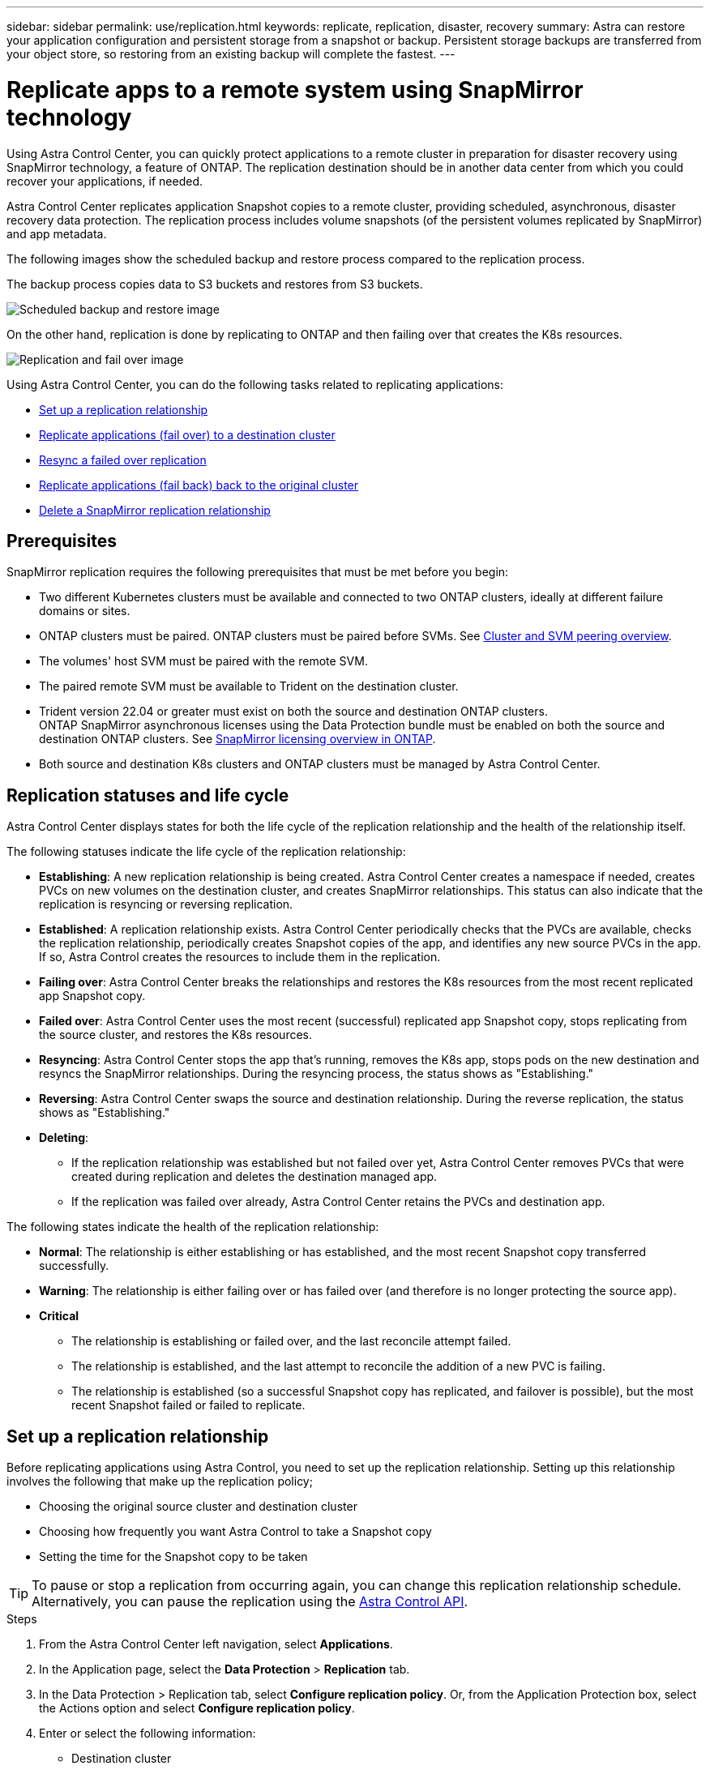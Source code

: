 ---
sidebar: sidebar
permalink: use/replication.html
keywords: replicate, replication, disaster, recovery
summary: Astra can restore your application configuration and persistent storage from a snapshot or backup. Persistent storage backups are transferred from your object store, so restoring from an existing backup will complete the fastest.
---

= Replicate apps to a remote system using SnapMirror technology
:hardbreaks:
:icons: font
:imagesdir: ../media/use/

[.lead]
Using Astra Control Center, you can quickly protect applications to a remote cluster in preparation for disaster recovery using SnapMirror technology, a feature of ONTAP. The replication destination should be in another data center from which you could recover your applications, if needed.

Astra Control Center replicates application Snapshot copies to a remote cluster, providing scheduled, asynchronous, disaster recovery data protection. The replication process includes volume snapshots (of the persistent volumes replicated by SnapMirror) and app metadata.

The following images show the scheduled backup and restore process compared to the replication process.

The backup process copies data to S3 buckets and restores from S3 buckets.

image:acc-backup.png[Scheduled backup and restore image]

On the other hand, replication is done by replicating to ONTAP and then failing over that creates the K8s resources.

image:acc-replication.png[Replication and fail over image]

Using Astra Control Center, you can do the following tasks related to replicating applications:

* <<Set up a replication relationship>>
* <<Replicate applications (fail over) to a destination cluster>>
* <<Resync a failed over replication>>
* <<Replicate applications (fail back) back to the original cluster>>
* <<Delete a SnapMirror replication relationship>>


== Prerequisites

SnapMirror replication requires the following prerequisites that must be met before you begin:

* Two different Kubernetes clusters must be available and connected to two ONTAP clusters, ideally at different failure domains or sites.
* ONTAP clusters must be paired. ONTAP clusters must be paired before SVMs. See https://docs.netapp.com/us-en/ontap-sm-classic/peering/index.html[Cluster and SVM peering overview].
* The volumes' host SVM must be paired with the remote SVM.
* The paired remote SVM must be available to Trident on the destination cluster.
* Trident version 22.04 or greater must exist on both the source and destination ONTAP clusters.
ONTAP SnapMirror asynchronous licenses using the Data Protection bundle must be enabled on both the source and destination ONTAP clusters. See https://docs.netapp.com/us-en/ontap/data-protection/snapmirror-licensing-concept.html[SnapMirror licensing overview in ONTAP].
* Both source and destination K8s clusters and ONTAP clusters must be managed by Astra Control Center.


== Replication statuses and life cycle

Astra Control Center displays states for both the life cycle of the replication relationship and the health of the relationship itself.

The following statuses indicate the life cycle of the replication relationship:

* *Establishing*: A new replication relationship is being created. Astra Control Center creates a namespace if needed, creates PVCs on new volumes on the destination cluster, and creates SnapMirror relationships. This status can also indicate that the replication is resyncing or reversing replication.
* *Established*: A replication relationship exists. Astra Control Center periodically checks that the PVCs are available, checks the replication relationship, periodically creates Snapshot copies of the app, and identifies any new source PVCs in the app. If so, Astra Control creates the resources to include them in the replication.
* *Failing over*: Astra Control Center breaks the relationships and restores the K8s resources from the most recent replicated app Snapshot copy.

* *Failed over*: Astra Control Center uses the most recent (successful) replicated app Snapshot copy, stops replicating from the source cluster, and restores the K8s resources.

* *Resyncing*: Astra Control Center stops the app that's running, removes the K8s app, stops pods on the new destination and resyncs the SnapMirror relationships. During the resyncing process, the status shows as "Establishing."

* *Reversing*: Astra Control Center swaps the source and destination relationship. During the reverse replication, the status shows as "Establishing."

* *Deleting*:
** If the replication relationship was established but not failed over yet, Astra Control Center removes PVCs that were created during replication and deletes the destination managed app.
** If the replication was failed over already, Astra Control Center retains the PVCs and destination app.


The following states indicate the health of the replication relationship:

* *Normal*: The relationship is either establishing or has established, and the most recent Snapshot copy transferred successfully.
* *Warning*: The relationship is either failing over or has failed over (and therefore is no longer protecting the source app).
* *Critical*
** The relationship is establishing or failed over, and the last reconcile attempt failed.
** The relationship is established, and the last attempt to reconcile the addition of a new PVC is failing.
** The relationship is established (so a successful Snapshot copy has replicated, and failover is possible), but the most recent Snapshot failed or failed to replicate.


== Set up a replication relationship

Before replicating applications using Astra Control, you need to set up the replication relationship. Setting up this relationship involves the following that make up the replication policy;

* Choosing the original source cluster and destination cluster
* Choosing how frequently you want Astra Control to take a Snapshot copy
* Setting the time for the Snapshot copy to be taken

TIP: To pause or stop a replication from occurring again, you can change this replication relationship schedule. Alternatively, you can pause the replication using the https://docs.netapp.com/us-en/astra-automation/index.html[Astra Control API].

.Steps

. From the Astra Control Center left navigation, select *Applications*.
. In the Application page, select the *Data Protection* > *Replication* tab.
. In the Data Protection > Replication tab, select *Configure replication policy*. Or, from the Application Protection box, select the Actions option and select *Configure replication policy*.

. Enter or select the following information:
+
* Destination cluster
* *Destination storage class*: Select or enter the storage class that is used in the destination ONTAP cluster.
* *Replication type*: Leave it as "Asynchronous".
* *Destination namespace*: Enter a new or existing destination namespace for the destination cluster.
* *Replication frequency*: Set how often you want Astra Control to take a Snapshot copy and replicate it to its destination.
* *Offset*: Set the number of minutes from the top of the hour that you want Astra Control to take a Snapshot copy. You might want to use an offset so that it doesn't coincide with other scheduled operations. For example, if you want to take the Snapshot copy every 5 minutes starting at 10:02, enter "02" as the offset minutes. The result would be 10:02, 10:07, 10:12, etc.

. Select *Next*, review the summary, and select *Save*.
+
NOTE: At first, the status displays "app-mirror" before the first schedule occurs.

. To see the application Snapshot status, select the *Applications* > *Snapshots* tab.
+
When the Snapshot backup occurs, the Snapshot name displays in the format of "replication-schedule-<string>". After the Snapshot is finished, Astra Control Center deletes the Snapshot from the original cluster.

.Result

This creates the replication relationship, creates a namespace on the destination (if it doesn't exist), and creates a PVC on the destination cluster for each source app. Astra Control Center also takes an initial Snapshot. Then, Astra Control Center deletes the previous Snapshot copy.

The Data Protection page shows the replication relationship status:
<Health state> | <Relationship life cycle>

For example:
Normal | Established

== Replicate applications (fail over) to a destination cluster

Using Astra Control Center, you can replicate or "fail over" applications to a destination cluster. You might want to fail over your apps to a secondary site for disaster recovery protection.

You can schedule a fail over using the Replication policy or initiate a replication.

.Steps
. From the Astra Control Center left navigation, select *Applications*.
. In the Application page, select the *Data Protection* > *Replication* tab.
. In the Data Protection > Replication tab, from the Actions menu, select *Fail over*.
. In the Fail over page, review the information and select *Fail over*.

.Result

The following actions occur as a result of the failover:

* On the destination cluster, an app is started based on the latest replicated state from the source app and continues to run based on the latest replicated state from the source app.

* The source app might be running and might continue to run (unless the cluster has failed). Astra Control Center does not stop the source app.

* The source and destination apps will diverge with updates occurring to either app.

* The replication status changes to "Failing over" and then to "Failed over" when it has completed.
Snapshot backup schedules are created on the destination app based on the schedules present on the source app at the time of the fail over.

* Astra Control Center shows the app both on the source and destination clusters.

== Resync a failed over replication

If replication has failed over (and the status is "Failed over") but it has not completed successfully, you might need to resync the replication. Resyncing replication re-establishes the replication relationship.

Resyncing starts with a failed over relationship (where no replication is occurring and both apps are running). The process stops the app on the new destination side, and re-establishes replication to that side. You can choose which app should be the new replication source and which one should be stopped to serve as the new destination.

NOTE: During the resync process, the life cycle status shows as "Establishing."

.Steps
. From the Astra Control Center left navigation, select *Applications*.
. In the Application page, select the *Data Protection* > *Replication* tab.
. In the Data Protection > Replication tab, from the Actions menu, select *Resync*.
. In the Resync page, select either the source or destination app instance containing the data that you want to preserve.
. Select *Resync* to continue.
. Type "resync" to confirm.
. Select *Yes, resync* to finish.

.Result

* The Replication page shows "Establishing" as the replication status.
* After resyncing, the Replication page shows the updated relationship.
* ONTAP volumes are set to a “Data Protection” mode so that no data protection occurs during this time.

== Reverse application replication

With a relationship in an Established state, this process shuts down the app, replicates data written during the shutdown, and then starts the app on the other side, after which replication resumes in the opposite direction.

In this situation, you are swapping the source and destination. The original source cluster becomes the new destination cluster, and the original destination cluster becomes the new source cluster.

.Steps
. From the Astra Control Center left navigation, select *Applications*.
. In the Application page, select the *Data Protection* > *Replication* tab.
. In the Data Protection > Replication tab, from the Actions menu, select *Reverse replication*.
. In the Reverse Replication page, review the information and select *Reverse replication* to continue.

.Result

The following actions occur as a result of the fail back:

* Astra Control Center stops any writes to the original source app and takes a Snapshot copy of the original source app before beginning the reverse process.
* Then, the app is stopped on the original source cluster.
* Replication starts in reverse of the original direction, dropping any changes made to the original source app.
* Snapshot backup schedules are removed from the original source app (that is now the destination app).
* Original source app Kubernetes resources are removed, leaving only PVCs.
* The original source volume is changed from having read/write abilities to a data protection mode.
* Astra Control shows the app both on the source and destination clusters.

== Replicate applications (fail back) back to the original cluster

Using Astra Control Center, you can replicate or "fail back" applications from a destination cluster back to the original cluster. In this case, Astra Control Center makes the destination site the new primary and replicates applications back to the original cluster, similar to reversing replication. However, this starts from a relationship that has completed a fail over to a destination. Next, it replicates back to the original replication direction, but preserves the data written on the destination app while failed over.

This process involves the following tasks:

* Start with a failed over state.
* Resync the relationship.
* Reverse the replication.

.Steps
. From the Astra Control Center left navigation, select *Applications*.
. In the Application page, select the *Data Protection* > *Replication* tab.
. In the Data Protection > Replication tab, from the Actions menu, select *Resync*.
. Select the app instance containing the data that you want to preserve. You can select either the source or destination app instance to initiate the resync.

. Type "resync" to confirm.
. Select *Yes, resync* to finish.
. In the Data Protection > Replication tab, from the Actions menu, select *Reverse replication*.
. In the Reverse Replication page, review the information and select *Reverse replication*.

.Result

The following actions occur as a result of the fail back:

* Astra Control Center stops any writes to the original source app and takes a Snapshot copy of the original source app before beginning the fail back process.
* Then, the app is stopped on the original source cluster.
* Replication starts in reverse of the original direction, dropping any changes made to the original source app while failed over.
* The replication status changes to "Failed back".
* Snapshot backup schedules are removed from the original source app (that is now the destination app).
* Original source app Kubernetes resources are removed, leaving only PVCs.
* The original source volume is changed from having read/write abilities to a data protection mode.
* Astra Control shows the app both on the source and destination clusters.

== Delete a SnapMirror replication relationship

When you no longer want to replicate applications to a remote system, you might want to delete the replication relationship. You can delete the relationship from either side of the relationship.

Deleting the relationship results in two separate apps with no relationship between them. Subsequently, the Applications Data Protection > Replication page shows a dotted line between the source and destination.

.Steps
. From the Astra Control Center left navigation, select *Applications*.
. In the Application page, select the *Data Protection* > *Replication* tab.
. In the Data Protection > Replication tab, from the Application Protection box or in the relationship diagram, select *Delete replication relationship*.
+
A dotted line appears in the diagram to indicate that there is no longer a relationship.

.Result

The following actions occur as a result of deleting a replication relationship:

* If the relationship is established but data has not yet failed over, Astra Control retains PVCs created during initialization, leaves an "empty" managed app on the destination cluster, and retains the destination app to keep any backups that might have been created.

* If data has failed over, Astra Control retains PVCs and destination apps. Source and destination apps are now treated as independent apps. The backup schedules remain on both apps but are not associated with each other.
